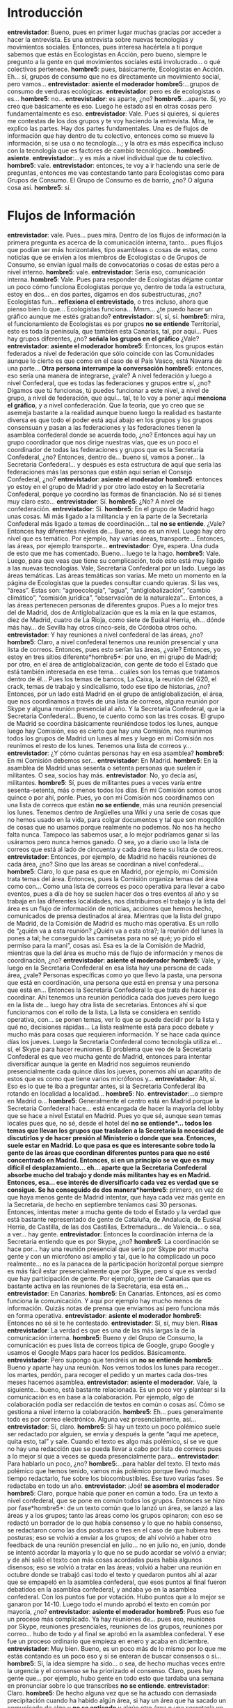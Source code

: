 #+OPTIONS *:t
* Introducción
*entrevistador*: Bueno, pues en primer lugar muchas gracias por acceder a hacer la entrevista. Es una entrevista sobre nuevas tecnologías y movimientos sociales. Entonces, pues interesa hacértela a ti porque sabemos que estás en Ecologistas en Acción, pero bueno, siempre le pregunto a la gente en qué movimientos sociales está involucrado… o qué colectivos pertenece.
*hombre5*: pues, básicamente, Ecologistas en Acción. Eh… sí, grupos de consumo que no es directamente un movimiento social, pero vamos…
*entrevistador*: *asiente el moderador*
*hombre5*:…grupos de consumo de verduras ecológicas.
*entrevistador*: pero es de ecologistas o es…
*hombre5*: no…
*entrevistador*: es aparte, ¿no?
*hombre5*:…aparte. Sí, yo creo que básicamente es eso. Luego he estado así en otras cosas pero fundamentalmente es eso.
*entrevistador*: Vale. Pues si quieres, si quieres me contestas de los dos grupos y te voy haciendo la entrevista. Mira, te explico las partes. Hay dos partes fundamentales. Una es de flujos de información que hay dentro de tu colectivo, entonces como se mueve la información, si se usa o no tecnología…; y la otra es más específica incluso con la tecnología que es factores de cambio tecnológico…
*hombre5*: *asiente*.
*entrevistador*:…y es más a nivel individual que de tu colectivo.
*hombre5*: vale.
*entrevistador*: entonces, te voy a ir haciendo una serie de preguntas, entonces me vas contestando tanto para Ecologistas como para Grupos de Consumo. El Grupo de Consumo es de barrio, ¿no? O alguna cosa así.
*hombre5*: sí.
* Flujos de Información
*entrevistador*: vale. Pues… pues mira. Dentro de los flujos de información la primera pregunta es acerca de la comunicación interna, tanto… pues flujos que podían ser más horizontales, tipo asambleas o cosas de estas, como noticias que se envíen a los miembros de Ecologistas o de Grupos de Consumo, se envían igual mails de convocatorias o cosas de estas pero a nivel interno.
*hombre5*: vale.
*entrevistador*: Sería eso, comunicación interna.
*hombre5*: Vale. Pues para responder de Ecologistas déjame contar un poco cómo funciona Ecologistas porque yo, dentro de toda la estructura, estoy en dos… en dos partes, digamos en dos subestructuras, ¿no? Ecologistas fun… *reflexiona el entrevistado*, o tres incluso, ahora que pienso bien lo que… Ecologistas funciona… Mmm… ¿te puedo hacer un gráfico aunque me estés grabando?
*entrevistador*: sí, sí, sí.
*hombre5*: mira, el funcionamiento de Ecologistas es por grupos *no se entiende* Territorial, esto es toda la península, que también esta Canarias, tal, por aquí… Pues hay grupos diferentes, ¿no? *señala los grupos en el gráfico* ¿Vale?
*entrevistador*: *asiente el moderador*
*hombre5*: Entonces, los grupos están federados a nivel de federación que sólo coincide con las Comunidades aunque lo cierto es que como en el caso de el País Vasco, está Navarra de una parte…
*Otra persona interrumpe la conversación*
*hombre5*: entonces, eso sería una manera de integrarse, ¿vale? A nivel federación y luego a nivel Confederal, que es todas las federaciones y grupos entre sí, ¿no? Digamos que tú funcionas, tú puedes funcionar a este nivel, a nivel de grupo, a nivel de federación, que aquí… tal, te lo voy a poner aquí *menciona el gráfico*, y a nivel confederación. Que la teoría, que yo creo que se asemeja bastante a la realidad aunque bueno luego la realidad es bastante diversa es que todo el poder está aquí abajo en los grupos y los grupos consensuan y pasan a las federaciones y las federaciones tienen la asamblea confederal donde se acuerda todo, ¿no? Entonces aquí hay un grupo coordinador que nos dirige nuestras vías, que es un poco el coordinador de todas las federaciones y grupos que es la Secretaría Confederal, ¿no? Entonces, dentro de… bueno sí, vamos a poner… la Secretaria Confederal… y después es esta estructura de aquí que sería las federaciones más las personas que están aquí serían el Consejo Confederal, ¿no?
*entrevistador*: *asiente el moderador*
*hombre5*: entonces yo estoy en el grupo de Madrid y por otro lado estoy en la Secretaria Confederal, porque yo coordino las formas de financiación. No sé si tienes muy claro esto…
*entrevistador*: Sí.
*hombre5*: ¿No? A nivel de confederación.
*entrevistador*: Sí.
*hombre5*: En el grupo de Madrid hago unas cosas. Mi más ligado a la
militancia y en la parte de la Secretaria Confederal más ligado a
temas de coordinación... tal *no se entiende*. ¿Vale? Entonces hay
diferentes niveles de… Bueno, eso es un nivel. Luego hay otro nivel
que es temático. Por ejemplo, hay varias áreas, transporte… Entonces,
las áreas, por ejemplo transporte…
*entrevistador*: Oye, espera. Una duda de esto que me has comentado. Bueno… luego te la hago.
*hombre5*: Vale. Luego, para que veas que tiene su complicación, todo esto está muy ligado a las nuevas tecnologías. Vale, Secretaria Confederal por un lado. Luego las áreas temáticas. Las áreas temáticas son varias. Me meto un momento en la página de Ecologistas que la puedes consultar cuando quieras. Si las ves, “áreas”. Estas son: “agroecología”, “agua”, “antiglobalización”, “cambio climático”, “comisión jurídica”, “observación de la naturaleza”… Entonces, a las áreas pertenecen personas de diferentes grupos. Pues a lo mejor tres del de Madrid, dos de Antiglobalización que es la mía en la que estamos, diez de Madrid, cuatro de La Rioja, como siete de Euskal Herria, eh… dónde más hay… de Sevilla hay otros cinco-seis, de Córdoba otros ocho.
*entrevistador*: Y hay reuniones a nivel confederal de las áreas, ¿no?
*hombre5*: Claro, a nivel confederal tenemos una reunión presencial y una lista de correos. Entonces, pues esto serían las áreas, ¿vale? Entonces, yo estoy en tres sitios diferente*hombre5*: por uno, en mi grupo de Madrid; por otro, en el área de antiglobalización, con gente de todo el Estado que está también interesada en ese tema… cuáles son los temas que tratamos dentro de él… Pues los temas de bancos, La Caixa, la reunión del G20, el crack, temas de trabajo y sindicalismo, todo ese tipo de historias, ¿no? Entonces, por un lado está Madrid en el grupo de antiglobalización, el área, que nos coordinamos a través de una lista de correos, alguna reunión por Skype y alguna reunión presencial al año. Y la Secretaria Confederal, que la Secretaria Confederal… Bueno, te cuento como son las tres cosas. El grupo de Madrid se coordina básicamente reuniéndose todos los lunes, aunque luego hay Comisión, eso es cierto que hay una Comisión, nos reunimos todos los grupos de Madrid un lunes al mes y luego en mi Comisión nos reunimos el resto de los lunes. Tenemos una lista de correos y…
*entrevistador*: ¿Y cómo cuántas personas hay en esa asamblea?
*hombre5*: En mi Comisión debemos ser…
*entrevistador*: En Madrid.
*hombre5*: En la asamblea de Madrid unas sesenta o setenta personas que suelen ir militantes. O sea, socios hay más.
*entrevistador*: No, yo decía así, militantes.
*hombre5*: Sí, pues de militantes pues a veces varía entre sesenta-setenta, más o menos todos los días. En mi Comisión somos unos quince o por ahí, ponle. Pues, yo con mi Comisión nos coordinamos con una lista de correos que están *no se entiende*, más una reunión presencial los lunes. Tenemos dentro de Argüelles una Wiki y una serie de cosas que no hemos usado en la vida, para colgar documentos y tal que son mogollón de cosas que no usamos porque realmente no podemos. No nos ha hecho falta nunca. Tampoco las sabemos usar, a lo mejor podríamos ganar si las usáramos pero nunca hemos ganado. O sea, yo a diario uso la lista de correos que está al lado de cincuenta y cada área tiene su lista de correos.
*entrevistador*: Entonces, por ejemplo, de Madrid no hacéis reuniones de cada área, ¿no? Sino que las áreas se coordinan a nivel confederal…
*hombre5*: Claro, lo que pasa es que en Madrid, por ejemplo, mi Comisión trata temas del área. Entonces, pues la Comisión organiza temas del área como con… Como una lista de correos es poco operativa para llevar a cabo eventos, pues a día de hoy se suelen hacer dos o tres eventos al año y se trabaja en las diferentes localidades, nos distribuimos el trabajo y la lista del área es un flujo de información de noticias, acciones que hemos hecho, comunicados de prensa destinados al área. Mientras que la lista del grupo de Madrid, de la Comisión de Madrid es mucho más operativa. Es un rollo de “¿quién va a esta reunión? ¿Quién va a esta otra?; la reunión del lunes la pones a tal; he conseguido las camisetas para no sé qué; yo pido el permiso para la mani”, cosas así. Esa es la de la Comisión de Madrid, mientras que la del área es mucho más de flujo de información y menos de coordinación, ¿no?
*entrevistador*: *asiente el moderador*
*hombre5*: Vale, y luego en la Secretaria Confederal en esa lista hay una persona de cada área, ¿vale? Personas específicas como yo que llevo la pasta, una persona que está en coordinación, una persona que está en prensa y una persona que está en… Entonces la Secretaria Confederal lo que trata de hacer es coordinar. Ahí tenemos una reunión periódica cada dos jueves pero luego en la lista de… luego hay otra lista de secretarias. Entonces ahí sí que funcionamos con el rollo de la lista. La lista se considera en sentido operativa, con… se ponen temas, ver lo que se puede decidir por la lista y qué no, decisiones rápidas… La lista realmente está para poco debate y mucho más para cosas que requieren información. Y se hace cada quince días los jueves. Luego la Secretaria Confederal como tecnología utiliza el… sí, el Skype para hacer reuniones. El problema que veo de la Secretaria Confederal es que veo mucha gente de Madrid, entonces para intentar diversificar aunque la gente en Madrid nos seguimos reuniendo presencialmente cada quince días los jueves, ponemos ahí un aparatito de estos que es como que tiene varios micrófonos y…
*entrevistador*: Ah, sí. Eso es lo que te iba a preguntar antes, si la Secretaria Confederal iba rotando en localidad a localidad…
*hombre5*: No.
*entrevistador*:…o siempre en Madrid o…
*hombre5*: Generalmente el centro está en Madrid porque la Secretaria Confederal hace… está encargada de hacer la mayoría del lobby que se hace a nivel Estatal en Madrid. Pues yo que sé, aunque sean temas locales pues que, no sé, desde el hotel del *no se entiende*… todos los temas que llevan los grupos que trasladen a la Secretaria la necesidad de discutirlos y de hacer presión al Ministerio o donde que sea. Entonces, suele estar en Madrid. Lo que pasa es que es interesante sobre todo la gente de las áreas que coordinan diferentes puntos para que no esté concentrado en Madrid. Entonces, si en un principio se ve que es muy difícil el desplazamiento… eh… aparte que la Secretaria Confederal absorbe mucho del trabajo y donde más militantes hay es en Madrid. Entonces, esa… ese interés de diversificarlo cada vez es verdad que se consigue. Se ha conseguido de dos manera*hombre5*: primero, en vez de que haya menos gente de Madrid intentar, que haya cada vez más gente en la Secretaria, de hecho en septiembre teníamos casi 30 personas. Entonces, intentas meter a mucha gente de todo el Estado y la verdad que está bastante representado de gente de Cataluña, de Andalucía, de Euskal Herria, de Castilla, de las dos Castillas, Extremadura… de Valencia… o sea, a ver… hay gente.
*entrevistador*: Entonces la coordinación interna de la Secretaria entiendo que es por Skype, ¿no?
*hombre5*: La coordinación se hace por… hay una reunión presencial que sería por Skype por mucha gente y con un micrófono así amplio y tal, que lo ha complicado un poco realmente… no es la panacea de la participación horizontal porque siempre es más fácil estar presencialmente que por Skype, pero sí que es verdad que hay participación de gente. Por ejemplo, gente de Canarias que es bastante activa en las reuniones de la Secretaria, esa está en…
*entrevistador*: En Canarias.
*hombre5*: En Canarias. Entonces, así es como funciona la comunicación. Y aquí por ejemplo hay mucho menos de información. Quizás notas de prensa que enviamos así pero funciona más en forma operativa.
*entrevistador*: *asiente el moderador*
*hombre5*: Entonces no sé si te he contestado.
*entrevistador*: Sí, sí, muy bien.
*Risas*
*entrevistador*: La verdad es que es una de las más largas la de la comunicación interna.
*hombre5*: Bueno y del Grupo de Consumo, la comunicación es pues lista de correos típica de Google, grupo Google y usamos el Google Maps para hacer los pedidos. Básicamente.
*entrevistador*: Pero supongo que tendréis un *no se entiende*
*hombre5*: Bueno y aparte hay una reunión. Nos vemos todos los lunes para recoger… los martes, perdón, para recoger el pedido y un martes cada dos-tres meses hacemos asamblea.
*entrevistador*: *asiente el moderador*. Vale, la siguiente… bueno, está bastante relacionada. Es un poco ver y plantear si la comunicación es en base a la colaboración. Por ejemplo, algo de colaboración podía ser redacción de textos en común o cosas así. Cómo se gestiona a nivel interno 	la colaboración.
*hombre5*: Eh… pues generalmente todo es por correo electrónico. Alguna vez presencialmente, así…
*entrevistador*: Sí, claro.
*hombre5*: Si hay un texto un poco polémico suele ser redactado por alguien, se envía y después la gente “aquí me apetece, quita esto, tal” y sale. Cuando el texto es algo más polémico, si se ve que no hay una redacción que se pueda llevar a cabo por lista de correos pues a lo mejor sí que a veces se queda presencialmente para…
*entrevistador*: Para hablarlo un poco, ¿no?	
*hombre5*:…para hablar del texto. El texto más polémico que hemos tenido, vamos más polémico porque llevó mucho tiempo redactarlo, fue sobre los biocombustibles. Ese tuvo varias fases. Se redactaba en todo un año.
*entrevistador*: ¡Joé! *se asombra el moderador*
*hombre5*: Claro, porque había que poner en común a todo. Era un texto a nivel confederal, que se pone en común todos los grupos. Entonces se hizo por fase*hombre5*: de un texto común que lo lanzó un área, se lanzó a las áreas y a los grupos; tanto las áreas como los grupos opinaron; con eso se redactó un borrador de lo que había consenso y lo que no había consenso, se redactaron como las dos posturas o tres en el caso de que hubiera tres posturas; eso se volvió a enviar a los grupos; de ahí volvió a haber otro feedback de una reunión presencial en julio… no en julio no, en junio, donde se intentó acordar la mayoría y lo que no se pudo acordar se volvió a enviar; y de ahí salió el texto con más cosas acordadas pues había algunos disensos; eso se volvió a tratar en las áreas; volvió a haber una reunión en octubre donde se trabajó casi todo el texto y quedaron puntos ahí al azar que se empapeló en la asamblea confederal, que esos puntos al final fueron debatidos en la asamblea confederal, y andaba yo en la asamblea confederal. Con los puntos fue por votación. Hubo puntos que a lo mejor se ganaron por 14-10. Luego todo el mundo aprobó el texto en común por mayoría, ¿no?
*entrevistador*: *asiente el moderador*
*hombre5*: Pues eso fue un proceso más complicado. Ya hay reuniones de… pues eso, reuniones por Skype, reuniones presenciales, reuniones de los grupos, reuniones por correo… hubo de todo y al final se aprobó en la asamblea confederal. Y ese fue un proceso ordinario que empieza en enero y acaba en diciembre.
*entrevistador*: Muy bien. Bueno, es un poco más de lo mismo por lo que me estás contando es un poco eso y si se enteran de buscar consensos o si…
*hombre5*: Sí, la idea siempre ha sido… o sea, de hecho muchas veces entre la urgencia y el consenso se ha priorizado el consenso. Claro, pues hay gente que… por ejemplo, hubo gente en todo esto que tardaba una semana en pronunciar sobre lo que transcribes *no se entiende*.
*entrevistador*: Claro.
*hombre5*: De hecho alguna vez que se ha actuado con demasiada precipitación cuando ha habido algún área, si hay un área que ha sacado un comunicado de algo y *no se entiende* y algún otro área o una secretaría ve que no… que se ha precipitado demasiado pues generalmente ese texto se puede luego trabajar, ¿no? Aunque a veces sí que se ha sacado porque el área ha sacado una nota de prensa pensando que no iba a haber problema, pues luego ha habido que rectificar o buscar un comunicado más global o lo que sea. Así que por lo general se trabaja bastante el consenso. Y en eso como hay gente de todo el Estado se pueden usar *no se entiende* desde Skype a materiales de Wiki aunque esto no…
*entrevistador*: ¿Por alguna razón en especial? Por desconocimiento, ¿igual?
*hombre5*: Por poco conocimiento de la herramienta. Sabes que existe pero no…
*entrevistador*: La siguiente pregunta es de gestión de tareas. Por ejemplo, pues hay unas tareas que hacer a nivel de Madrid, entonces, ¿eso se habla en la asamblea y se reparte o hay alguna herramienta de las tareas que hay que hacer por si alguna persona que igual es militante se quiere sumar a algo?
*hombre5*: Sí, hay… bueno, hay gente expresa que quiere participar. Pero, por ejemplo, los lunes por la tarde, que es el día de las asambleas, reuniones, no sé qué, no puede o que no le apetece meterse en la dinámica de asambleas-reuniones y que por ejemplo esté ahora pues haciendo diseños para trípticos, posters… 
*entrevistador*: Entonces la pregunta es, ¿cómo se fusiona eso? Pues de la asamblea se dice que hay que mandar este correo por…
*hombre5*: Sí, generalmente pues hay, por ejemplo para el tema de maquetación, hay un grupo de maquetadores que se suele enviar y algún otro. “Vamos a maquetar este tríptico o este poster, que esto así no sirve”
*entrevistador*: Sí, porque ya los conoces, ¿no? De alguna manera…
*hombre5*: Claro, ya entre ellos se conocen y la verdad es que funcionan muy bien. Los traductores funcionan siempre igual. Yo qué sé, algún comunicado que se haya intentado meter por ahí por la Unión Europea y todo eso.
*entrevistador*: Pero eso es más a nivel de correo electrónico, llamadas de teléfono… ¿no?
*hombre5*: Sí, hay gente que prefiere presencialmente o hay gente que está más disponible y que no está en el electrónico pues para poder hacer pegadas de carteles. Que dices, “a mí no me apetece reuniones pero para hacer pegadas de carteles sí”. Entonces vale. Y generalmente lo demás para las tareas específicas suelen estar distribuidas entre la gente militante. Pues, por ejemplo, yo llevo toda la parte de altas y bajas en la lista de correos.
*entrevistador*: Ya.
*hombre5*: Y si no lo puede hacer otro que no tiene…
*entrevistador*: Sí, es más de responsabilidades, ¿no? Un poco.
*hombre5*: Sí, eso son las tareas así que son… las tareas que son de hablar con prensa, tal, se distribuyen entre la gente disponible. O sea, que no hay… no hay una persona encargada de escribir comunicados, dar charlas o hablar con prensa. Suele ser intentando eso como se distribuye, aunque a veces no es fácil porque hay gente que le da más miedo esas tareas o tiene menos disponibilidad pues la idea es intentar distribuirlo.
*entrevistador*: ¿Y eso no lo hace la Secretaria o…?
*hombre5*: No.
*entrevistador*: Bueno, luego hay un punto que me parece que…
*hombre5*: O sea, eso lo suelen hacer los grupos. Aunque por ejemplo si un grupo, si un grupo emite una nota de prensa se suele distribuir a su área. Por ejemplo, si es una nota de prensa sobre… o sea, depende. Puede hacer el área específicamente o hacer un grupo. Si un grupo tiene el tema de aguas, por ejemplo, pues lo distribuye a su Federación local, a	lo mejor lo distribuye a la secretaria para que la secretaria haga de canal para los grupos, porque tiene más potencia, es decir, no es lo mismo que lo envíe Ecologistas en Acción que Ecologistas en Acción de Ciudad Real. La nota de prensa que se va a redactar en Ciudad Real es un problema local de Ciudad Real. Y generalmente, pues yo qué sé, pues el tema de nucleares pues lo redacta *no se entiende*, lo redacta el grupo o la gente de Castilla la Mancha pero lo envía a la Secretaria Confederal y aparte al área de energía también lo distribuye, ¿no? Pero generalmente la idea es que se haga desde los militantes y luego lo otro sirva como canales de distribución para amplificarla, sirve para amplificarlo.
*entrevistador*: *asiente el moderador*
*hombre5*: De hecho, la existencia, yo es que no sé muy bien cómo va eso sé que tenemos 6 *multitwitters* o así, y hay una persona encargada de eso y la idea es también abrir esos canales de comunicación. Y luego está lo de “menéame” en la página web que yo tampoco sé cómo va, pero la idea es la misma.
*entrevistador*: Luego te lo vuelvo a preguntar porque hay un punto de comunicación que…. Entonces, te quería preguntar ahora…
*hombre5*: Voy a ir a por agua porque me estoy quedando seco. Perdona. Sigue.
*entrevistador*: Ahora más relacionado con la comunicación con el exterior, te quería preguntar acerca de la gestión de eventos. ¿Hay que hacer unas jornadas informativas sobre la energía nuclear o cualquier cosa? Y… entonces, ¿eso sería a nivel de grupo o a nivel del área que te corresponde…
*hombre5*: A todo.
*entrevistador*:…siendo en una localidad específica?
*hombre5*: Claro, pues yo qué sé, si el grupo de Guadalajara propone una actividad de emergencia pues seguramente esa actividad se desarrolle dentro de los contactos que tiene Guadalajara, dentro de la línea del área de energía y probablemente será a veces sí, a veces no. Si es una de las campañas prioritarias que eso se decide en la asamblea confederal del grupo, o sea, por ejemplo, el *APC* tiene una campaña prioritaria, * APC nuclear*, ¿no? El APC, sabes lo que es, ¿no?
*entrevistador*: No.
*hombre5*: Vale, que estoy hablando mucho… el APC es… no sé cómo decirlo, es como un sitio así para los residuos, el almacén de toda la central…
*entrevistador*: Ahh, sí, sí. Eso salía mucho en la tele.
*hombre5*:… de residuos. Un sitio para almacenar todos los residuos radiactivos de todas las centrales nucleares de todo el Estado. Y… entonces eso al ser una campaña prioritaria pues eso llegaría. Pero si eso es algo mucho más local pues afectaría al área y a la federación o… Por ejemplo, el grupo de Madrid, el grupo de Madrid tiene su boletín. Un boletín que les llega a los socios y a las personas que han dicho que quieren… no sé si lo he guardado…. Para que veas un ejemplo del boletín de Madrid… Es que lo han enviado hoy, por eso…
*entrevistador*: Vale, no te preocupes.
*hombre5*: Vale. Bueno, o sea, es un boletín con todas las… los eventos, las noticias más notas de prensa. Y eso lo mandan no sólo a la gente de Madrid sino a todo el… O sea, se envía a los militantes más los socios más gente así que quiere. Luego, eso no sé si quieres comunicación exterior. Esto es sólo de la parte interna de…
*entrevistador*: Estábamos… eso, en gestión de eventos…
*hombre5*: Claro.
*entrevistador*: Claro.
*hombre5*: Gestión no tanto la coordinación del evento sino la difusión del evento. Pues eso se hace a nivel interno… *tose el entrevistado* pero luego a nivel externo la gente de los grupos está metida en listas de correo de otras cosas. Pues yo estoy en uno de…
*entrevistador*: Sí, cada uno hace la difusión como puede en función…
*hombre5*: Claro, entonces eso. Entonces las redes que hay con otros colectivos, que hay bastantes, se suele utilizar o se suele usar en tal página el hilo de 50 o a través de diferentes páginas web que tienen en Madrid. Algunos ecologistas tienen la forma de hacerlas que te dicen “tal localidad…”
*entrevistador*: Ah, eso es interesante.
*hombre5*:…donde… a ver… Por otro lado, la agenda es terriblemente difícil de encontrar, creo… Porque no hay un sitio donde pone “agenda”.
*entrevistador*: ¿Y cuál es el inicio? ¿No? Será más fácil. ¡Ah, sí! Ahí está.
*hombre5*: Ah, agenda. Entonces, le das a cada día…
*entrevistador*: *asiente* Y podrás encontrar un calendario…
*hombre5*: No, pero puedes, aquí puedes pinchar y revisar cualquier información. 
*entrevistador*: A ver, dale a Mayo.
*hombre5*: No, pero…
*entrevistador*: Ah, ¿no funciona?
*hombre5*: Pues normalmente… está jodida, pero normalmente tú le das ahí.
*entrevistador*: Esto es un “speed”, ¿no? ¿O algo así?
*hombre5*: Sí, es un “speed”. De hecho la idea es que todo el grupo, bueno si la página funciona, tienes todas las áreas que cada área tiene su zona. Y aquí, yo por ejemplo en el área de antiglobalización, hay una persona por cada área que se encarga de meter las noticias, pero… luego hay cuatro personas que le ayudan. En principio cualquiera puede. Por federación es lo mismo y por grupos lo mismo. O sea, pues yo qué sé, el grupo de… esto es las federaciones.
*entrevistador*: *asiente*
*hombre5*: ¿No? Entonces, yo qué sé, el grupo de Región Murciana y el Grupo de “Siesa” pues tiene sus zonas para meter sus cosas.
*entrevistador*: *asiente*. Ah, y tiene su agenda cada grupo, ¿no?
*hombre5*: No, es que la agenda igual es por grupos. Antes estaba en la agenda y tú podías…
*entrevistador*: No, pero seguramente eso debería…
*hombre5*: La agenda global. Por ejemplo, en Madrid…
*entrevistador*: Claro.
*hombre5*:…Comunidad de Madrid, Madrid.
*entrevistador*: ¿Y no puedes pinchar en Comunidad de Madrid?
*hombre5*: ¡También, sí! Estas son las que hay de agenda y luego esto es Madrid, o sea, Comunidad de Madrid también tienes tus…
*entrevistador*: Tu agenda, sí.
*hombre5*:…tu agenda.
*entrevistador*: *asiente*
*hombre5*: Pues aquí tienes la de Madrid, la de Alcalá, Pinto… Entonces, así es como se cuelgan los eventos a parte de difundirlos en el Boletín.
*entrevistador*: Veo que está muy integrado, ¿no? Como todo en una sola página, no hay como… cada grupo no tiene una página ni cosas así, ¿no?
*hombre5*: Bueno, eso es un… Ecologistas en Acción se generó a partir de muchos grupos, pues 300 o por ahí que querían hacer una unión de todos los grupos locales de diferentes procedencias, unos más pues antinuclear, otros más “efectos pajareros” como se suele llamar a los conservacionistas, otros pues del territorio, tal. Y eso se unió, entonces, normalmente al principio… lleva 12 años Ecologistas, pues al principio cada grupo tenía su página web, alguno no tenía página web. Entonces, la idea actual es orientar a la comunicación común en lo que se invirtió bastante. De hecho, hay grupos que todavía tienen sus páginas webs antiguas y todo eso, pero la idea es que todo el mundo tuviera su espacio y lo diseñara como fuera. Por ejemplo, los de Canarias pues metieron ahí unas islitas. Ahora no…
*Risas*
*hombre5*:…no sé dónde estarán... Entonces, bueno, cada uno puede meter su tal, su logo específico. Porque Canarias era de Ecologistas en Acción. Pero sí que la idea era tratar de integrar, de dar la imagen colectiva, ¿eh? A todos. Eso que cada grupo sea una entidad propia. De hecho, los socios no son socios de la federación, son socios de los grupos. Y la financiación vía socios es a través de los grupos. Entonces… Es que la idea es para que los grupos sean independientes, que no tengan que dependen de otras cosas. Pues para saber el sindicalismo confederal, ¿no? Aunque aquí no hay sindicatos de rama, que están las áreas, pues la idea es que cada grupo fuera independiente. Los grupos tienen independencia muchas veces de hacer las campañas, otras no… Pues yo qué sé, hacen campañas propias pero aparte las campañas que se deciden en la Asamblea Confederal, aunque la han decidido todos los grupos no están obligados los grupos a seguirla. Pues la campaña de la “ACTA” hay grupos que no les apetece hacerla, pues a lo mejor a los de Canarias les pilla muy lejos.
*Ruidos exterior*
*entrevistador*: Vale, mira. La parte de la comunicación con el exterior es como tres subpunto*hombre5*: uno es la captación de voluntarios, colaboradores; otro, comunicación con otros colectivos; y otro es ya, que también es parecido, es pues si se hacen las reformas, cómo se gestiona con otras organizaciones ecologistas o cosas así.
*hombre5*: A ver, por partes porque….
*entrevistador*: Sí.
*Risas*
*entrevistador*: Captación de voluntarios y colaboradores.
*hombre5*: Pues eso es… generalmente, por gente que llega. Hay un, o sea, no hay una campaña de socios específica, no solemos salir a la calle o así, sino pues normalmente hay gente que se interesa pues por los proyectos, por la prensa, porque te ven hacer alguna acción, porque tal, se interesa... o porque ve carteles, se interesa y la mayoría de la gente llega así, pues porque hay visto algo o porque tiene un colectivo o lo que sea. Entonces, llega, hay una comisión de acogida que se llama, que básicamente consiste en explicar todo el funcionamiento complejo y explicar las diferentes cosas que se trabajan, las diferentes formas de colaborar y eso es lo fundamental. El… eso era la parte de los socios, de la gente nueva.
*entrevistador*: Luego era: comunicación con otros colectivos, con otras plataformas…
*hombre5*: Pues, la comunicación con otros colectivos suele venir de temas históricos, o sea, de plataformas que han existido, o por redes que se hacen nuevas. Generalmente Ecologistas se coordina mucho con todos los movimientos sociales de Madrid. O en Madrid o a nivel Estatal, o sea, a nivel Madrid pues hay diferentes plataformas, de la defensa de los servicios públicos… espacios de coordinación que pueden ser las *no se entiende* en silencio…
*entrevistador*: Y ahora por ejemplo con esto del 15-M…
*hombre5*: En el 15-M lo que pasa que en el 15-M no se suele participar como colectivo. Entonces, se ha apoyado cediendo cartas o cediendo espacios o apoyando pero nunca se ha participado como Ecologistas en Acción. Se ha apoyado, se ha dado difusión a todo lo del 15-M, pues la mayoría del 15-M se ha convocado también desde aquí de nuestros medios de comunicación. Pero como el 15-M en general no nos acepta o prefiere que no haya participación de otros colectivos, pues no se ha hecho.
*entrevistador*: Cuando estaba participado en otras plataformas, ¿eso se ha analizado a nivel confederal o a nivel de grupos…?
*hombre5*: Claro, a nivel confederal ha habido plataformas pues desde la Coalición Clima, que es algo que tenemos a nivel estatal, por grupos estatales aunque también por grupos locales. Qué más plataformas… hay una plataforma que da una comunicación estable entre los cinco grupos ecologistas así más grandes así estatales que son Greenpeace, Ceo, Avena… había una cooperativa de ecologistas… Hay una coordinación pues para…
*entrevistador*: Pues un poco para el día de la Tierra o alguna…
*hombre5*: Sí, para alguna cosa así se hace con esos cinco grupos. Luego hay coordinación con otras plataformas estatales de limpieza del territorio o “ladrillos”, con todo el boom de la construcción pues hubo así. Con el tema del Plan Hidrológico Nacional se creó otra plataforma estatal. Con lo de la guerra, por ejemplo, eso sería por coordinación estatal. Y en eso se ha participado. Luego… cada grupo participa en las plataformas locales que les dé la gana.
*entrevistador*: Claro.
*hombre5*: Pues el grupo de Madrid que está, pues eso, en “fuentes públicos”, “repagos” en silencio, contra las olimpiadas, ahora hay una contra el Eurovegas. Pero eso es el grupo de Madrid el que lo decide.
*Asiente el moderador*
*hombre5*: Entonces, son plataformas a distinto nivel, ¿no? Pues contra la Unión Europea. Ahora por ejemplo hay una coordinación tanto a nivel de Madrid que sirvió, pues, para hacer aquí la campaña de… pues contra la construcción europea, cuando vino… Hace poco fue la presidencia española de la Unión Europea, hubo tanto a nivel de Madrid como nosotros aparte nos coordinamos con colectivos que están a nivel estatal como “CGT”, “Baladre”, “Quién debe a quién” que es una plataforma de, que trabaja temas de deudas. Pues eso trabajó el tema de la Unión Europea. Pues yo ahí estuve trabajando tanto a nivel de Madrid como a nivel estatal con toda esta plataforma de… esta campaña contra la Unión Europea y aparte a nivel internacional pues con otros grupos como el “Transnational Institute”, una red internacional que es “Software…” *no se entiende*. Entonces, hay por ejemplo coordinación internacional, estatal y local.
*entrevistador*: *Asiente el moderador*. Y la internacional, ¿cómo se da esta rama?
*hombre5*: De internacional sobre todo tiene reuniones por Skype. Alguna reunión presencial, pues eso, una vez al año tienes que ir en persona a diferentes sitios.
*entrevistador*: Pero, ¿eso es a través de la Secretaría o…?
*hombre5*: No, eso por ejemplo suele ser… las plataformas, como suelen ser temáticas, las suelen llevar personas de las áreas. La Secretaría está permanentemente en contacto pero generalmente, por ejemplo, las plataformas “todo el mundo no está en venta” se coordinan con gente del área de antiglobalización aunque luego a veces en la Secretaría se dice “oye, pues que es la reunión del G-20”. Como se pide dinero a la Secretaría Confederal o la Federación para que vaya una persona que será normalmente alguien que lleva esa red, pues puede ser una persona de antiglobalización. Antiglobalización es que va a estar en redes internacionales pero, por ejemplo, medio marino, que es otra área, también tiene una campaña internacional pues temas de pesca y tal pues se coordinan con otros grupos pero no lo llevan… Lo llevan la gente del área de medio marítimo y luego la Secretaría pues claro hay que estar informado para que haya coordinación, poder fijarse fechas… para todo ese tipo de cosas, ¿no?
*entrevistador*: *Asiente*. Muy bien. La gestión de documentación interna. Igual es que no sé si vosotros lo ubicáis todo lo que tenéis en la web o igual cosas como los Estatutos… no están…
*hombre5*: Sí, me parece que están. Deberían estar justo donde nosotros estamos.
*entrevistador*: Entonces, que eso, si hay alguna herramienta de documentación interna, yo que sé, cosas que estén…
*Hablan a la vez*
*hombre5*: Documentos, mira. Puestos son documentos hechos así generales de toda la Confederación, pues contra el acoso de… a Ecologistas que lo ha habido, y otras… o sea, que son cosas así generales. Y los Estatutos están publicados. Vamos, están publicados porque de hecho yo ahí los encontré en su día. Espérate. *Busca la información* Los Estatutos…
*entrevistador*: Hay ochenta artículos que coinciden con Estatutos.
*hombre5*: Ya. Pues… a ver…
*entrevistador*: No te preocupes.
*hombre5*: Vale.
*entrevistador*: Yo te lo decía como un ejemplo.	
*hombre5*: Sí, la idea…
*entrevistador*: Si hay algunas cosas que las tenéis como en un espacio de documentación interna y qué herramienta usáis para eso o si usáis el correo electrónico simplemente o, yo qué sé…
*hombre5*: Mira, pues está “Ecowiki”, que yo sinceramente no sé ni cómo funciona. Se lo puedes preguntar a…
*Risas*
*hombre5*: “Cuentas claras”, esto son nuestras, las cuentas que suelen ser. Las publico yo como resultado de cuando me dieron las cuentas confederales. “Formas de participar”, lo que decías tú, “maquetas”, “diseñas”, “traductores”.
*entrevistador*: Sí, eso ya sí que “esteticien” es un poco… Entre la web… acerca de tareas concretas, ¿no?
*hombre5*: Y lo otro es en “publicaciones”, *no se entiende*, “trípticos”, “dípticos”… No, estos son informes que hacemos. “Informe de calidad del aire”, los trípticos que hacemos contra la Unión Europea, exposiciones que son cosas que hay más grandes se harán unos manuales igual. Y luego ya documentos así generales que son los “Plan de Acción” y los Estatutos que…
*RISAS*
*hombre5*:…están publicados pero no te sé decir dónde.
*entrevistador*: Bueno, da igual. Si yo lo que te preguntaba es si… Documentos que pueden ser utilizados en un momento dado, no porque sean tan secretos sino porque igual todavía no están terminados…
*hombre5*: Claro, todo eso se publica en la web.
*entrevistador*:…una cosa que sí…
*Hablan a la vez*
*hombre5*: Lo que te he contado. Lo que te conté del documento que es a nivel estatal… Claro todo eso tiene que pasar. Generalmente la Secretaría lo que hace es coordinar ese documento. Suele venir de un área, un área propone el documento. Pues eso, de “transgénicos”. La Secretaría, como hay gente de todas las áreas, más o menos controla este documento. Dice “este documento, polémica 0”, se publica ahí. Luego de repente eso: “biocombustibles”. No me acuerdo… había ahí algunas discrepancias entre diferentes áreas pues ahí estaba involucrada todo el área de antiglobalización, todo el tema del libre comercio, tal, temas del norte-sur que esos suelen ser importantes, la de agroecología con todo el tema de los cultivos, tal, y el tema del área de energía, ¿no? Pues ahí había discrepancias entre algunos de los aspectos que nos proponían. “Mejor proponemos esto, tal”. Entonces, ahí la Secretaría ve que hay problema. Entonces, la Secretaría se encarga de comunicar que se está difundiendo un documento sin publicarlo. Ese documento… que la gente llega a las áreas y a los grupos. Los grupos miran, pues hacen propuestas. La primera propuesta. La Secretaría ordena esas protestas. Va viendo cuáles tienen similitud y cuales son totalmente contradictorias. Se van haciendo filtrados así y se vuelve a mandar a todo el mundo. Entonces, todo el mundo va intentando buscar así agrupaciones. Claro, tarda un año pero eso no se publicó hasta…
*entrevistador*: ¿Y eso sin nada? Esa coordinación se hacía a través de listas de correo, ¿no?
*hombre5*: Listas de correo y ahí hubo tres reuniones presenciales.
*entrevistador*: Vale.
*hombre5*: Y gente que no puede acudir presencial pues acude por Skype con el aparatito incluido de videoconferencia.
*entrevistador*: Vale, tenemos un punto que es “gestión económica”, entonces, será un poco eso. Pues gestión de las donaciones, cuáles son las formas de financiación, si hay contribuciones de miembros…
*hombre5*: Pues mira, va… Todo depende. Los grupos se financian por sus socios. Es la forma fundamental de financiación y luego los grupos venden camisetas, recoge campañas, participa en “consigue una subvención del ayuntamiento” o una campaña de lo que sea. Cada grupo es independiente de conseguir… O sea, hay algunas cosas que estarían vetadas. No creo que se haya dado el caso, pero por ejemplo no se podría recibir una subvención de Toyota o de Endesa. No se ha dado el caso pero… Luego la financiación es muy grande. Hay grupos, pues por ejemplo, que reciben que reciben financiaciones del ayuntamiento o de la Comunidad Autónoma y grupos que no las reciben porque no se las dan y grupos que directamente se niegan a recibir subvenciones, ¿no? Luego los grupos pagan cuotas a la Federación. La Federación funciona a través de cuotas. Estas Federaciones pagan… Bueno, cuotas más luego la Federación se puede presentar a cosas independientemente. La federación es independiente. Si esa Federación decide que se presenta a una subvención de la Junta de Andalucía y se la dan, pues bien. Que luego la puede repartir a los grupos, puede usarla para coordinación interna, puede usarla para lo que quiera. Y luego la Secretaría Confederal, que eso están aquí lo relacionado con las cuentas…. Pues bueno, te cuento. Donde estaba lo de… Ah, documentos…
*Busca información*
*hombre5*: Bueno, te digo yo como viene porque me lo sé bastante bien. Entonces, el presupuesto de la Confederación, que no es la Secretaría, ¿eh? Es un órgano… la Confederación sería todo y la Secretaría es un órgano dentro de la Confederación de coordinación. Entonces la Confederación, que sería todo esto, se basa de las cuotas de los grupos, de los grupos de la federación y los grupos asociados *no se entiende*. Hay una cuota que ahora mismo va en función del número de socios de cada federación.
*entrevistador*: Y el dinero que cada federación aporta a la Confederación se decide a nivel confederal, ¿no?
*hombre5*: Sí, pues cada 	federación aporta todo el número de grupos, la dispersión… Bueno hay una “espalda” ahí muy grande de diferentes… tal. Y así es como es. Entonces, eso es una parte de la financiación. Eso sería a ver… eso es todo una parte. Otra parte es el lote, más o menos porcentaje… Otra parte viene de venta material, formación online, donaciones… porque aquí no hay socios, eso son donaciones, conciertos que se hacen a veces pues… tal. Que eso está, el dinero de los grupos, o sea, de las federaciones más todo ese dinero de eventos, de grupos, de material, de tal, tal,  es aproximadamente entre el 45 y el 50%. Y el resto viene de subvenciones vía Administración. La Confederación invirtió pues en el Ministerio de Medio Ambiente, a la Unión… a la Unión Europea no, a grupos europeos que tienen ahí pues el “Transnational Institute” que consigue financiación de la Unión Europea pues con ellos hacemos campañas. Dicen “esto para la campaña”, pues para hacer la campaña de cambio climático, ¿no? Entonces eso es cómo se financia la Confederación.
*entrevistador*: *asiente*. Y, ¿hay asalariados en Ecologistas?
*hombre5*: Sí, hay asalariados de grupos, generalmente pocos, de Federación alguno más porque es gente que coordina los grupos y luego de la Secretaría. En el caso de Madrid, por ejemplo, hay dos personas asalariadas para… no, una persona y media porque hay una jornada y media asalariada para el grupo, una jornada entera para la Federación, y la Secretaría, o sea la Secretaría, la Confederación, porque no todas las personas de la Confederación participan en la Secretaría, la Confederación tiene seis jornadas completas. Una jornada completa para finanzas que no soy yo. O sea, yo soy el que lleva la parte de temas políticas entre comillas, que yo soy militante. Hay una persona encargada de cuadrar cuentas, o sea, lleva toda la contabilidad. Una jornada entera para internacional, o sea, es para la gente que está encargada de llevar a nivel europeo lo de medioambiente, de llevar campañas internacionales, todo eso. Por ejemplo, esta no está en la Secretaría, esta persona sí está en la Secretaría… una persona para web, que esta sí está en la Secretaría para gestionar toda la página web. Una persona entera para temas de… que no están en la Secretaría, llevaría temas de coordinación de envíos de pedidos, de todo esto. El que lleva todos los pedidos de material, todo eso, que esa persona no está en la Secretaría. Luego, media jornada de prensa que esa sí está en la Secretaría. Media jornada de captación de fondos que básicamente es una persona que lleva todo el tema de formación online, editorial, todo eso, que esto no está en la Secretaría. Y luego dos personas que están a media jornada y tres cuartos de jornada que llevan coordinación interna. Llevan todo lo que es boletines, coordinar reuniones, todo eso que eso sí está en la Secretaría.
*entrevistador*: Vale. Estaba pensando que… yo sé que esto, puesto que tenéis una perspectiva bastante libertaria y tal, sí había gente que fuera “primitivistas” que rechazaran directamente usar la tecnología o…
*hombre5*: Mmmm… muy poca. Hombre, hay gente que va…
*entrevistador*: Ya pero que por ideología…
*hombre5*: Pero yo creo que por ideología salvo algunos que sí son más… A ver *no se entiende* sí que hay bastante gente contra el tema del Wifi, o sea bastante, hay un núcleo pequeño pero ruidoso contra el tema de los Wifis, hay una crítica bastante grande a la tecnología… al desarrollismo más que a la tecnología, ¿no?
*entrevistador*: Claro.
*hombre5*: Al desarrollismo bastante grande. Pero yo no lo enmarcaría dentro del primitivismo porque no es gente que reniegue de la tecnología sino de pues, por un lado, de todo el tema de la… ¿Cómo se llama cuando va a…?
*entrevistador*: Es más o menos lo de las *no se entiende*
*hombre5*: Bueno, eso por un lado. O sea, como de cualquier impacto de… o los móviles con el “Call tack” y todo el tema de la obsolescencia programada. Entonces, del uso de materiales excesivos necesarios para la tecnología, por un lado; por otro lado, el tema de la afección a la salud; y, por otro lado, como crítica a que todo el problema, que todas las soluciones a los problemas sociales y ambientales pueda venir por la tecnología, ¿no? Hay una corriente así muy… que luego el capitalismo que viene de sí mismo, el capitalismo lo usa bastante el decir que la tecnología nos va a solucionar todos los problemas. ¿Qué hay cambio climático? No pasa nada, con unas micropartículas vamos a disolver el CO2 y tal. O problemas de salud, todo lo relacionado con la salud no pasa nada porque con la sanidad lo vamos a resolver todo. Eh… pues eso. Esa crítica a la tecnología sí que la hay y bastante, o sea, bastante desarrollada. La tecnología como solución. Pero tampoco hay una oposición del primitivismo a la tecnología porque sí. De hecho hay bastante uso de la tecnología. Entonces yo estoy ahí en una posición intermedia de “ojo con la tecnología, tiene su punto, consume muchos recursos y debemos evitar que consuma tantos recursos pero si es bien utilizada puede ser una ayuda”. Ahora, no sirve ni para solucionar los problemas. Es un problema de cambio de modelo. Entonces, con capitalismo con mucha tecnología que haya no existe esa opción, ¿no? Entonces esa crítica sí que está. Y hay esta crítica, que eso viene más del modernismo pero el capitalismo lo usa mucho, ¿no?
*entrevistador*: Muy bien. Eh… bueno el tema de *no se entiende* me lo has explicado con todo detalle cuando me has explicado todo esto. Bueno, hay un punto de movilización así como Ecologistas en Acción hacéis pues algún tipo de concentración, manifestaciones, todo esto.
*hombre5*: Sí, bastantes. Tanto… Ecologistas prefiere trabajar normalmente a nivel, o sea, coordinado con redes. Entonces, generalmente casi todos hacen redes. Pues contra la Unión Europea, todas esas plataformas que te contaba pues igual. Pero somos normalmente…
*Interrumpen la conversación*
*entrevistador*: Ah, vale, vuelve a empezar pero no pasa nada porque lo he guardado.
*hombre5*: Vale, pues estábamos en… pues eso se suele hacer en red. Hay algunas que se… no, muy pocos la verdad es que a nivel de… Las que suelen ser a nivel interno suelen ser a nivel más visible, pues que se hace un teatro o algo así y no tanto la movilización porque normalmente nuestra movilización no pasa de las 30 o 40 personas en el mejor de los casos. Normalmente, a lo mejor, pues un ejemplo que ha hecho una interna nuestra. Hace poco se han quitado diferentes especies dentro del catálogo de especies protegidas de Canarias, se han quitado diferentes especies pues para intentar hacer desarrollo urbanístico, ¿no? Pues son diferentes espacios donde no se podía hacer nada porque había especies protegidas. Pues eso como es aquí en Madrid, como había que hacer una cena aquí en Madrid porque se iba a discutir en el Parlamento. Entonces, no había grupos aquí en Madrid que trabajen eso. Entonces, se ido una “performance” de diez personas vestidos de carne de diferentes especies exóticas, diferentes especies canarias exóticas, pues intentando que salga en prensa. No todo porque 10 personas haciendo el payaso pues salen en prensa a veces. Pero, por ejemplo, las manis, concentraciones se suelen hacer con diferentes grupos. Pues ahí usamos las diferentes redes de grupos.
*entrevistador*: Sí, pero que utilizáis el nombre de vuestra organización y decís “participamos, pues por ejemplo yo qué sé, en la huelga general” y con vuestras propias siglas, ¿no? De alguna manera.
*hombre5*: Bueno, hubo una vez que se participó… hubo una acción que se pusieron las siglas y otras que fueron coordinadas. Y ahí, por ejemplo pues yo qué sé, si se está trabajando con “Contamos el Silencio” se suelen usar las siglas de Ecologistas, o dentro de la Plataforma: “Ecologistas manda un boletín…”, cuando manda su boletín o sus listas de correo o en Twitter, dice “Ecologistas en Acción participa en esta campaña y promueve esta movilización”. Bueno, esta es la página.
*entrevistador*: Vale, vale. Eh…. Vale. Cuando tenéis asambleas, eh…. O sea, esto es un poco la descripción de cómo funciona una asamblea, una asamblea propia. Que puede ser, me puedes explicar si quieres a nivel de Madrid que es cuando más… pues cae y tal. Si, por ejemplo, tenéis moderadores, gente que toma actas o cualquier otro rol o…
*hombre5*: Sí, las moderaciones se trabajan mucho porque la experiencia ha demostrado, o sea, por dos razone*hombre5*: por uno, por experiencia porque se ve que se mejora mucho; y luego tenemos unas cuantas personas que controlan mucho de participación y acción y están más acostumbrados a leerse un par de libros de grupos e inteligencia y de razonamiento colectivo. Y, aunque él no es el único, pero Fernando por ejemplo se encarga siempre de hablar. No sólo en Ecologistas, sino pues en Diagonal sé que ha hecho, grupos de consumo ha hecho talleres de cómo modelar para que la gente se beneficien entre ellos, para evitar conflictos, para típicos problemas que con una buena moderación se solucionan.
*entrevistador*: *Asiente* Y, ¿suelen ser rotativos esos roles que se toman en las asambleas?
*hombre5*: Nada. Uno de los que… de las claves para que *no se entiende*.
*entrevistador*: Vale. Bueno, este es un punto de visibilidad al exterior que ya me lo has ido contando en otros sitios, que tenéis una web, que pegáis carteles… bueno… no hace falta que…
*hombre5*: Sí, en Facebook y Twitter hay un hueco. Wiki que no me he metido en la vida pues yo no sé si alguien lo usa o no.
*entrevistador*: Vale, sí, incluso notas de prensa…
*hombre5*: Y luego lo que te he dicho que está tan bien, cada artículo de la web tiene luego su “menéame”, los cuatro o cinco simbolitos que salen siempre que yo no sé qué significan porque no soy un logo… Cosas de blog.
*entrevistador*: Vale, bueno, esto de participación, de iniciativas de terceros, yo creo que también me lo has contado porque lo hemos hablado bastante. Vale, compartición de recursos. El tema de licencias libres para vuestra… bueno, si quieres lo abro aquí.
*Interrumpen la conversación*
*entrevistador*: Entonces eso. ¿Utilizáis licencias libres en la…?
*hombre5*: Sí, todo lo de la web es replicable. Todo lo de la revista también. De hecho, en la revista están todos los artículos colgados ahí. Porque tenemos una revista que es “Ecologistas” que tiene así bastante difusión de alrededor de 10000 ejemplares. Y todos los artículos de la revista son de “copy left”, de hecho tiene el “Abrir como” en la… Y la web todo es “Gratis Commons” y la Editorial, bueno la Editorial… lo digo por no meter la pata, a ver, todos los libros son “Gratis Commons” y no sé si hay alguno… es que no sé si pasa, pues por ejemplo  en “Old Trapis” que son todos los que hacen “Gratis Commons” pero cuando editan un libro… que es del año 30, que yo qué sé, que tiene Copy Right, pues pone Copy Right, ¿no? O hace poco *no se entiende* ha editado un libro de *no se entiende*  que tiene Copy Right. Entonces, más que nada Ecologistas no hemos publicado un libro de nadie. Todos los nuestros son seguro de “Gratis Commons”.
*entrevistador*: Vale. Y luego has dicho que publicáis incluso temas de cuentas en internet y todo esto, ¿no?
*hombre5*: Sí.
*entrevistador*: Era un dato así un poco…
*hombre5*: Sí, la idea es que se pueda…
*entrevistador*: Vale. Luego, yo entiendo que porque es un tamaño bastante grande el de Ecologistas sí que hacéis algún tipo a corto, medio o largo plazo de las acciones o vais decidiendo…
*hombre5*: Claro, generalmente hay grupos que trabajan conmigo la planificación y luego hay grupos pues a lo mejor más pequeños que trabajan con una jornada más irregular. La Federación tiene más planificación, generalmente porque tienen que coordinar. Y la Secretaría y toda la parte confederal tiene mucha participación. De hecho, todo el equipo de coordinación generalmente se cambia cada 3 años y presenta un plan a 3 años, incluso a veces a 6 años aunque con las cosas prioritarias cada 3 años, ¿no? Entonces, ahí hay una planificación de objetivos, metas, todo este tipo de cosas, bastante currao. Sí, porque si no es un desmadre, es una organización muy grande. Entonces, es bastante… esa sería la parte de planificación.
*entrevistador*: Vale, entonces, ahora ya hemos terminado con esta parte de flujos de información y pasamos a factores de cambio tecnológico, que son sólo cuatro preguntas y yo creo que son bastante concretas.
* Factores de Cambio Tecnológico
*entrevistador*: Herramientas tecnológicas que has usado en el último mes que te vengan a la cabeza, que recuerdes.
*hombre5*: Correo, Skype, Doodle… eh… Google Docs, que eso es del grupo de consumo. Y luego pues procesadores de texto. Bueno el internet, que no sé si es una herramienta tecnológica, para buscar información básicamente.
*entrevistador*: Vale, y eso. Ya me has dicho antes que redes sociales no usas y, ¿temas de publicación en Blogs y cosas así?
*hombre5*: No, nunca lo he usado yo.
*entrevistador*: Vale, ¿cuáles son las herramientas que has dejado de usar si miras cinco años atrás?
*hombre5*: ¿Las que no uso que usaba hace 5 años?
*entrevistador*: *asiente* Si te viene alguna a la cabeza.
*hombre5*: No… bueno, teléfono es una herramienta que la sigo usando. No, no hay ninguna que haya dejado. Igual han cambiado los tiempos.
*entrevistador*: Sí, igual le dedicas más o menos tiempo pero…
*hombre5*: Más el correo… no, el correo también hace cinco años se usaba mucho. No, no hay ninguna que no use ahora.
*entrevistador*: Vale, ¿y al revés? ¿Cuáles has incorporado si miras cinco años atrás?
*hombre5*: Pues el Doodle, por ejemplo, Skype, eh… Sí, básicamente. Bueno, el Google Docs…
*entrevistador*: Vale, ¿y qué herramientas has incorporado debido a tu activismo político?
*hombre5*: Bueno, está mezclado porque el Skype lo he usado para el curro y eso. He trabajado hasta ahora en la universidad y se incluye pues Skype, Google Docs igual… pero para los grupos de consumo, no tanto para Ecologistas.
*entrevistador*: Bueno, pero sí que entraría.
*hombre5*: Vale. Y el Doodle lo uso también con los colegas. ¿Qué has dicho?
*entrevistador*: No, es la última pregunta.
*hombre5*: Vale.
*entrevistador*: Pues nada, muchas gracias.
*hombre5*: Muy bien, pues nada.
*entrevistador*: Siento que haya sido tan larga.
*hombre5*: Nada.

